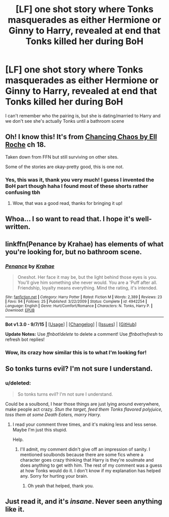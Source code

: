 #+TITLE: [LF] one shot story where Tonks masquerades as either Hermione or Ginny to Harry, revealed at end that Tonks killed her during BoH

* [LF] one shot story where Tonks masquerades as either Hermione or Ginny to Harry, revealed at end that Tonks killed her during BoH
:PROPERTIES:
:Author: sima51
:Score: 7
:DateUnix: 1445413287.0
:DateShort: 2015-Oct-21
:FlairText: Request
:END:
I can't remember who the pairing is, but she is dating/married to Harry and we don't see she's actually Tonks until a bathroom scene


** Oh! I know this! It's from [[http://fictionhunt.com/read/7231737/18][Chancing Chaos by Ell Roche]] ch 18.

Taken down from FFN but still surviving on other sites.

Some of the stories are okay-pretty good, this is one not.
:PROPERTIES:
:Author: Slindish
:Score: 3
:DateUnix: 1445475832.0
:DateShort: 2015-Oct-22
:END:

*** Yes, this was it, thank you very much! I guess I invented the BoH part though haha I found most of these shorts rather confusing tbh
:PROPERTIES:
:Author: sima51
:Score: 1
:DateUnix: 1445478093.0
:DateShort: 2015-Oct-22
:END:

**** Wow, that was a good read, thanks for bringing it up!
:PROPERTIES:
:Author: Jared_Dirac
:Score: 1
:DateUnix: 1445488471.0
:DateShort: 2015-Oct-22
:END:


** Whoa... I so want to read that. I hope it's well-written.
:PROPERTIES:
:Author: Karinta
:Score: 2
:DateUnix: 1445445743.0
:DateShort: 2015-Oct-21
:END:


** linkffn(Penance by Krahae) has elements of what you're looking for, but no bathroom scene.
:PROPERTIES:
:Author: PsychoGeek
:Score: 2
:DateUnix: 1445451083.0
:DateShort: 2015-Oct-21
:END:

*** [[http://www.fanfiction.net/s/4942254/1/][*/Penance/*]] by [[https://www.fanfiction.net/u/1345009/Krahae][/Krahae/]]

#+begin_quote
  Oneshot. Her face it may be, but the light behind those eyes is you. You'll give him something she never would. You are a 'Puff after all. Friendship, loyalty means everything. Mind the rating, it's intended.
#+end_quote

^{/Site/: [[http://www.fanfiction.net/][fanfiction.net]] *|* /Category/: Harry Potter *|* /Rated/: Fiction M *|* /Words/: 2,389 *|* /Reviews/: 23 *|* /Favs/: 94 *|* /Follows/: 25 *|* /Published/: 3/22/2009 *|* /Status/: Complete *|* /id/: 4942254 *|* /Language/: English *|* /Genre/: Hurt/Comfort/Romance *|* /Characters/: N. Tonks, Harry P. *|* /Download/: [[http://www.p0ody-files.com/ff_to_ebook/mobile/makeEpub.php?id=4942254][EPUB]]}

--------------

*Bot v1.3.0 - 9/7/15* *|* [[[https://github.com/tusing/reddit-ffn-bot/wiki/Usage][Usage]]] | [[[https://github.com/tusing/reddit-ffn-bot/wiki/Changelog][Changelog]]] | [[[https://github.com/tusing/reddit-ffn-bot/issues/][Issues]]] | [[[https://github.com/tusing/reddit-ffn-bot/][GitHub]]]

*Update Notes:* Use /ffnbot!delete/ to delete a comment! Use /ffnbot!refresh/ to refresh bot replies!
:PROPERTIES:
:Author: FanfictionBot
:Score: 2
:DateUnix: 1445451125.0
:DateShort: 2015-Oct-21
:END:


*** Wow, its crazy how similar this is to what I'm looking for!
:PROPERTIES:
:Author: sima51
:Score: 1
:DateUnix: 1445456576.0
:DateShort: 2015-Oct-21
:END:


** So tonks turns evil? I'm not sure I understand.
:PROPERTIES:
:Author: izavogeltje
:Score: 1
:DateUnix: 1445447439.0
:DateShort: 2015-Oct-21
:END:

*** u/deleted:
#+begin_quote
  So tonks turns evil? I'm not sure I understand.
#+end_quote

Could be a soulbond, I hear those things are just lying around everywhere, make people act crazy. /Stun the target, feed them Tonks flavored polyjuice, toss them at some Death Eaters, marry Harry./
:PROPERTIES:
:Score: 5
:DateUnix: 1445457968.0
:DateShort: 2015-Oct-21
:END:

**** I read your comment three times, and it's making less and less sense. Maybe I'm just this stupid.

Help.
:PROPERTIES:
:Author: izavogeltje
:Score: 5
:DateUnix: 1445458178.0
:DateShort: 2015-Oct-21
:END:

***** I'll admit, my comment didn't give off an impression of sanity. I mentioned soulbonds because there are some fics where a character goes crazy thinking that Harry is they're soulmate and does anything to get with him. The rest of my comment was a guess at how Tonks would do it. I don't know if my explanation has helped any. Sorry for hurting your brain.
:PROPERTIES:
:Score: 5
:DateUnix: 1445459222.0
:DateShort: 2015-Oct-21
:END:

****** Oh yeah that helped, thank you.
:PROPERTIES:
:Author: izavogeltje
:Score: 2
:DateUnix: 1445459846.0
:DateShort: 2015-Oct-22
:END:


** Just read it, and it's /insane/. Never seen anything like it.
:PROPERTIES:
:Author: Karinta
:Score: 1
:DateUnix: 1445492799.0
:DateShort: 2015-Oct-22
:END:
